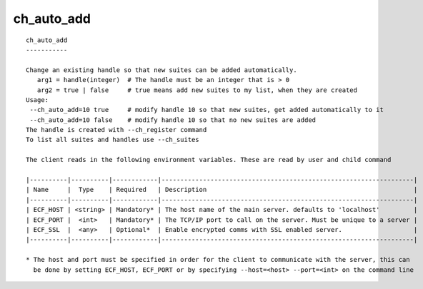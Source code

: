 
.. _ch_auto_add_cli:

ch_auto_add
///////////

::

   
   ch_auto_add
   -----------
   
   Change an existing handle so that new suites can be added automatically.
      arg1 = handle(integer)  # The handle must be an integer that is > 0
      arg2 = true | false     # true means add new suites to my list, when they are created
   Usage:
    --ch_auto_add=10 true     # modify handle 10 so that new suites, get added automatically to it
    --ch_auto_add=10 false    # modify handle 10 so that no new suites are added
   The handle is created with --ch_register command
   To list all suites and handles use --ch_suites
   
   The client reads in the following environment variables. These are read by user and child command
   
   |----------|----------|------------|-------------------------------------------------------------------|
   | Name     |  Type    | Required   | Description                                                       |
   |----------|----------|------------|-------------------------------------------------------------------|
   | ECF_HOST | <string> | Mandatory* | The host name of the main server. defaults to 'localhost'         |
   | ECF_PORT |  <int>   | Mandatory* | The TCP/IP port to call on the server. Must be unique to a server |
   | ECF_SSL  |  <any>   | Optional*  | Enable encrypted comms with SSL enabled server.                   |
   |----------|----------|------------|-------------------------------------------------------------------|
   
   * The host and port must be specified in order for the client to communicate with the server, this can 
     be done by setting ECF_HOST, ECF_PORT or by specifying --host=<host> --port=<int> on the command line
   
